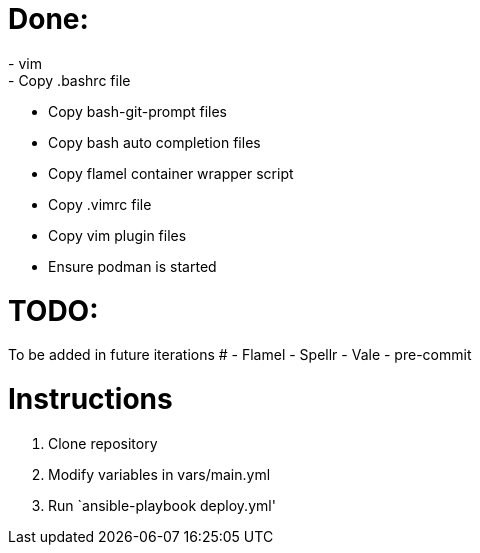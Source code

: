 = Done:
- vim
- Copy .bashrc file
- Copy bash-git-prompt files
- Copy bash auto completion files
- Copy flamel container wrapper script
- Copy .vimrc file
- Copy vim plugin files
- Ensure podman is started

= TODO:
To be added in future iterations
# - Flamel
- Spellr
- Vale
- pre-commit

= Instructions

1. Clone repository
2. Modify variables in vars/main.yml
3. Run `ansible-playbook deploy.yml'

